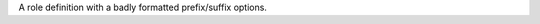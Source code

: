 A role definition with a badly formatted prefix/suffix options.

.. role:: myrole
   :prefix: this should be a field list here

.. role:: myrole2
   :suffix: this also should be a field list

.. role:: myrole3
   :nosuchoption: this uses an undefined option
